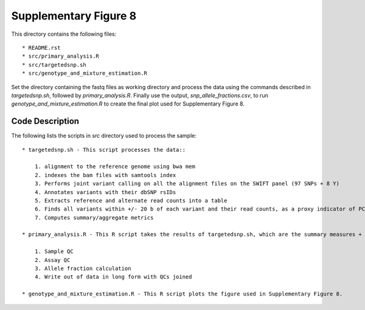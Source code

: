 Supplementary Figure 8
======================

This directory contains the following files::

    * README.rst
    * src/primary_analysis.R
    * src/targetedsnp.sh
    * src/genotype_and_mixture_estimation.R

Set the directory containing the fastq files as working directory and process the data using the commands described in `targetedsnp.sh`, followed by `primary_analysis.R`.
Finally use the output, `snp_allele_fractions.csv`, to run `genotype_and_mixture_estimation.R` to create the final plot used for Supplementary Figure 8.

Code Description
----------------
The following lists the scripts in `src` directory used to process the sample::

    * targetedsnp.sh - This script processes the data::

        1. alignment to the reference genome using bwa mem
        2. indexes the bam files with samtools index
        3. Performs joint variant calling on all the alignment files on the SWIFT panel (97 SNPs + 8 Y)
        4. Annotates variants with their dbSNP rsIDs
        5. Extracts reference and alternate read counts into a table
        6. Finds all variants within +/- 20 b of each variant and their read counts, as a proxy indicator of PCR + sequencing error
        7. Computes summary/aggregate metrics

    * primary_analysis.R - This R script takes the results of targetedsnp.sh, which are the summary measures + allele read counts, and performs the following::

        1. Sample QC
        2. Assay QC
        3. Allele fraction calculation
        4. Write out of data in long form with QCs joined

    * genotype_and_mixture_estimation.R - This R script plots the figure used in Supplementary Figure 8.

